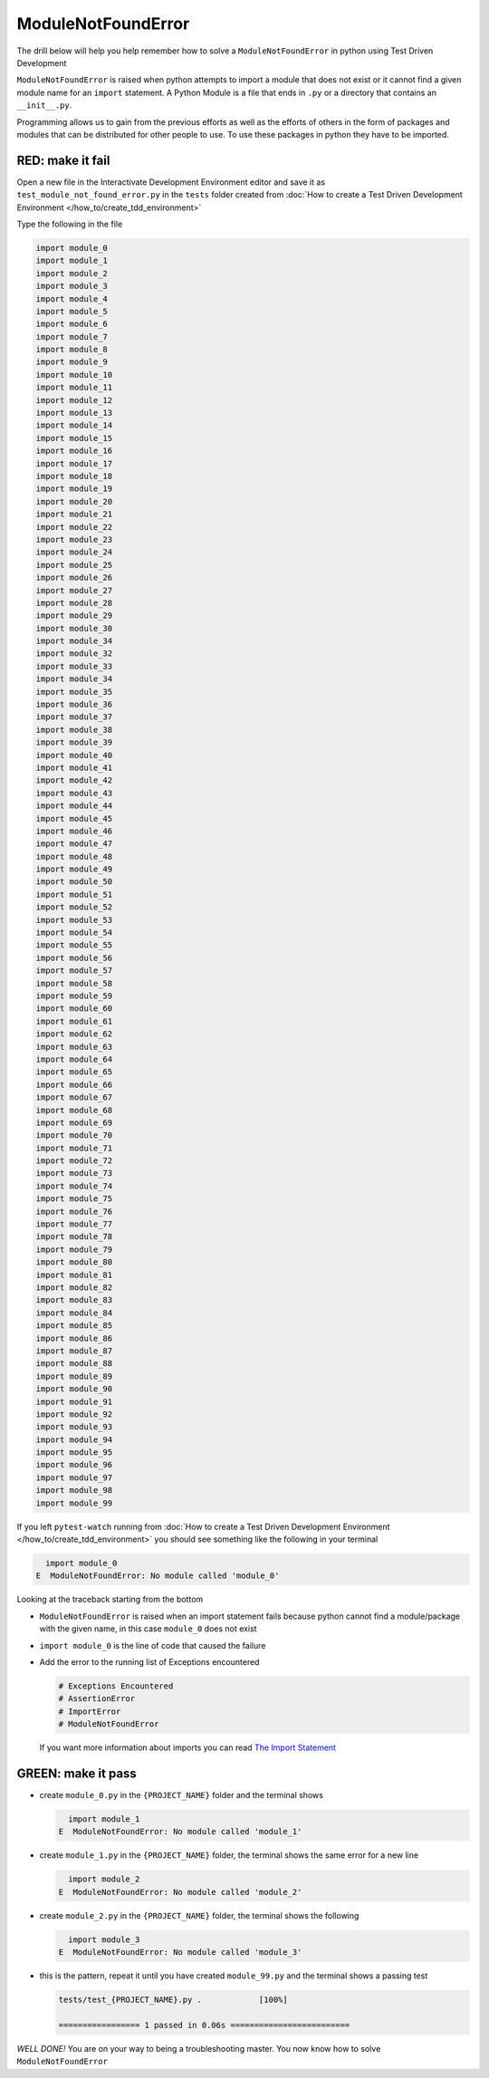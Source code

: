 
ModuleNotFoundError
===================

The drill below will help you help remember how to solve a ``ModuleNotFoundError`` in python using Test Driven Development

``ModuleNotFoundError`` is raised when python attempts to import a module that does not exist or it cannot find a given module name for an ``import`` statement.
A Python Module is a file that ends in ``.py`` or a directory that contains an ``__init__.py``.

Programming allows us to gain from the previous efforts as well as the efforts of others in the form of packages and modules that can be distributed for other people to use. To use these packages in python they have to be imported.


RED: make it fail
-----------------

Open a new file in the Interactivate Development Environment editor and save it as ``test_module_not_found_error.py`` in the ``tests`` folder created from :doc:`How to create a Test Driven Development Environment </how_to/create_tdd_environment>`

Type the following in the file

.. code-block:: python

  import module_0
  import module_1
  import module_2
  import module_3
  import module_4
  import module_5
  import module_6
  import module_7
  import module_8
  import module_9
  import module_10
  import module_11
  import module_12
  import module_13
  import module_14
  import module_15
  import module_16
  import module_17
  import module_18
  import module_19
  import module_20
  import module_21
  import module_22
  import module_23
  import module_24
  import module_25
  import module_26
  import module_27
  import module_28
  import module_29
  import module_30
  import module_34
  import module_32
  import module_33
  import module_34
  import module_35
  import module_36
  import module_37
  import module_38
  import module_39
  import module_40
  import module_41
  import module_42
  import module_43
  import module_44
  import module_45
  import module_46
  import module_47
  import module_48
  import module_49
  import module_50
  import module_51
  import module_52
  import module_53
  import module_54
  import module_55
  import module_56
  import module_57
  import module_58
  import module_59
  import module_60
  import module_61
  import module_62
  import module_63
  import module_64
  import module_65
  import module_66
  import module_67
  import module_68
  import module_69
  import module_70
  import module_71
  import module_72
  import module_73
  import module_74
  import module_75
  import module_76
  import module_77
  import module_78
  import module_79
  import module_80
  import module_81
  import module_82
  import module_83
  import module_84
  import module_85
  import module_86
  import module_87
  import module_88
  import module_89
  import module_90
  import module_91
  import module_92
  import module_93
  import module_94
  import module_95
  import module_96
  import module_97
  import module_98
  import module_99

If you left ``pytest-watch`` running from :doc:`How to create a Test Driven Development Environment </how_to/create_tdd_environment>` you should see something like the following in your terminal

.. code-block:: python

    import module_0
  E  ModuleNotFoundError: No module called 'module_0'

Looking at the traceback starting from the bottom


* ``ModuleNotFoundError`` is raised when an import statement fails because python cannot find a module/package with the given name, in this case ``module_0`` does not exist
* ``import module_0`` is the line of code that caused the failure
* Add the error to the running list of Exceptions encountered

  .. code-block:: python

    # Exceptions Encountered
    # AssertionError
    # ImportError
    # ModuleNotFoundError

  If you want more information about imports you can read `The Import Statement <https://docs.python.org/3/reference/simple_stmts.html#import>`_

GREEN: make it pass
--------------------


* create ``module_0.py`` in the ``{PROJECT_NAME}`` folder and the terminal shows

  .. code-block:: python

      import module_1
    E  ModuleNotFoundError: No module called 'module_1'

* create ``module_1.py`` in the ``{PROJECT_NAME}`` folder, the terminal shows the same error for a new line

  .. code-block:: python

      import module_2
    E  ModuleNotFoundError: No module called 'module_2'

* create ``module_2.py`` in the ``{PROJECT_NAME}`` folder, the terminal shows the following

  .. code-block:: python

      import module_3
    E  ModuleNotFoundError: No module called 'module_3'

* this is the pattern, repeat it until you have created ``module_99.py`` and the terminal shows a passing test

  .. code-block:: python

    tests/test_{PROJECT_NAME}.py .            [100%]

    ================= 1 passed in 0.06s =========================

*WELL DONE!*
You are on your way to being a troubleshooting master.
You now know how to solve ``ModuleNotFoundError``